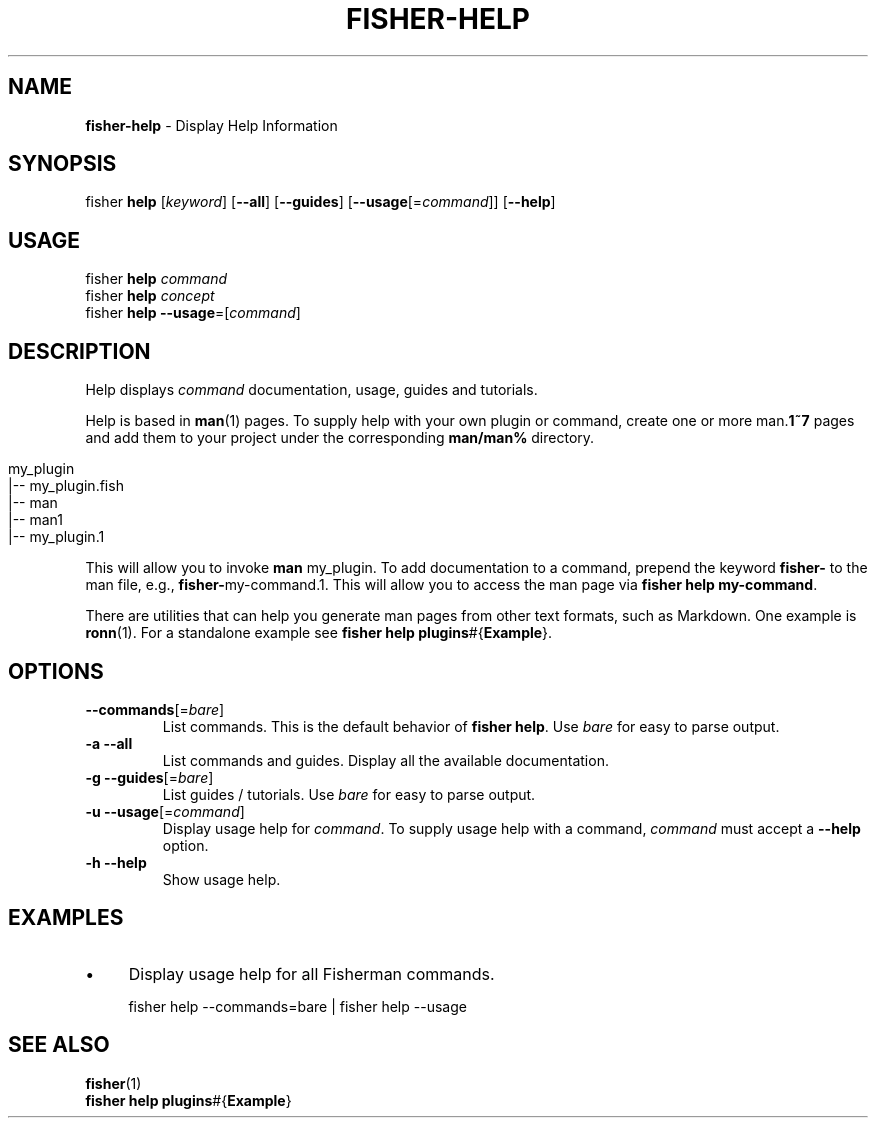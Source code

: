 .\" generated with Ronn/v0.7.3
.\" http://github.com/rtomayko/ronn/tree/0.7.3
.
.TH "FISHER\-HELP" "1" "January 2016" "" "fisherman"
.
.SH "NAME"
\fBfisher\-help\fR \- Display Help Information
.
.SH "SYNOPSIS"
fisher \fBhelp\fR [\fIkeyword\fR] [\fB\-\-all\fR] [\fB\-\-guides\fR] [\fB\-\-usage\fR[=\fIcommand\fR]] [\fB\-\-help\fR]
.
.br
.
.SH "USAGE"
fisher \fBhelp\fR \fIcommand\fR
.
.br
fisher \fBhelp\fR \fIconcept\fR
.
.br
fisher \fBhelp\fR \fB\-\-usage\fR=[\fIcommand\fR]
.
.SH "DESCRIPTION"
Help displays \fIcommand\fR documentation, usage, guides and tutorials\.
.
.P
Help is based in \fBman\fR(1) pages\. To supply help with your own plugin or command, create one or more man\.\fB1~7\fR pages and add them to your project under the corresponding \fBman/man%\fR directory\.
.
.IP "" 4
.
.nf

my_plugin
|\-\- my_plugin\.fish
|\-\- man
    |\-\- man1
        |\-\- my_plugin\.1
.
.fi
.
.IP "" 0
.
.P
This will allow you to invoke \fBman\fR my_plugin\. To add documentation to a command, prepend the keyword \fBfisher\-\fR to the man file, e\.g\., \fBfisher\-\fRmy\-command\.1\. This will allow you to access the man page via \fBfisher help my\-command\fR\.
.
.P
There are utilities that can help you generate man pages from other text formats, such as Markdown\. One example is \fBronn\fR(1)\. For a standalone example see \fBfisher help plugins\fR#{\fBExample\fR}\.
.
.SH "OPTIONS"
.
.TP
\fB\-\-commands\fR[=\fIbare\fR]
List commands\. This is the default behavior of \fBfisher help\fR\. Use \fIbare\fR for easy to parse output\.
.
.TP
\fB\-a\fR \fB\-\-all\fR
List commands and guides\. Display all the available documentation\.
.
.TP
\fB\-g\fR \fB\-\-guides\fR[=\fIbare\fR]
List guides / tutorials\. Use \fIbare\fR for easy to parse output\.
.
.TP
\fB\-u\fR \fB\-\-usage\fR[=\fIcommand\fR]
Display usage help for \fIcommand\fR\. To supply usage help with a command, \fIcommand\fR must accept a \fB\-\-help\fR option\.
.
.TP
\fB\-h\fR \fB\-\-help\fR
Show usage help\.
.
.SH "EXAMPLES"
.
.IP "\(bu" 4
Display usage help for all Fisherman commands\.
.
.IP "" 0
.
.IP "" 4
.
.nf

fisher help \-\-commands=bare | fisher help \-\-usage
.
.fi
.
.IP "" 0
.
.SH "SEE ALSO"
\fBfisher\fR(1)
.
.br
\fBfisher help plugins\fR#{\fBExample\fR}
.
.br

